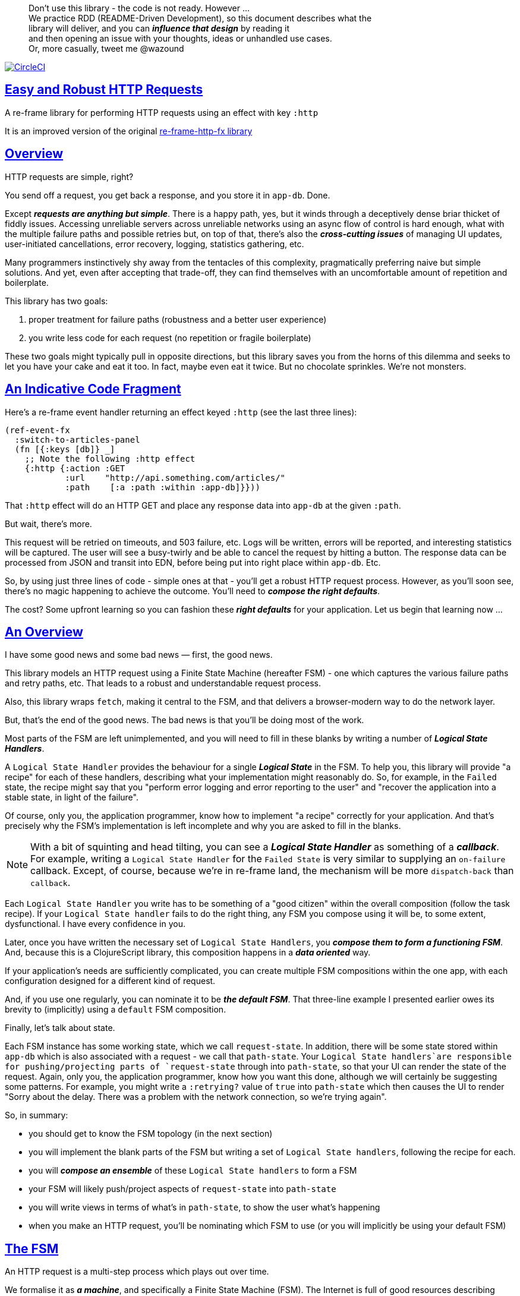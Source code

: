 :source-highlighter: coderay
:source-language: clojure
:toc:
:toc-placement: preamble
:sectlinks:
:sectanchors:
:toc:
:icons: font

> Don't use this library - the code is not ready. However ... + 
> We practice RDD (README-Driven Development), so this document describes what the  + 
> library will deliver, and you can *_influence that design_* by reading it + 
> and then opening an issue with your thoughts, ideas or unhandled use cases. + 
> Or, more casually, tweet me @wazound

image:https://circleci.com/gh/Day8/re-frame-http-fx-2.svg?style=svg["CircleCI", link="https://circleci.com/gh/Day8/re-frame-http-fx-2"]


== Easy and Robust HTTP Requests

A re-frame library for performing HTTP requests using an effect with key `:http`

It is an improved version of the original https://github.com/Day8/re-frame-http-fx[re-frame-http-fx library]

== Overview

HTTP requests are simple, right?

You send off a request, you get back a response, and you store it in `app-db`.
Done.

Except _**requests are anything but simple**_.  There is a happy
path, yes, but it winds through a deceptively dense briar thicket of fiddly
issues. Accessing unreliable servers across unreliable networks using an async
flow of control is hard enough, what with the multiple failure paths
and possible retries but, on top of that, there's also the
*_cross-cutting issues_* of managing UI updates, user-initiated cancellations,
error recovery, logging, statistics gathering, etc. 

Many programmers instinctively shy away from the tentacles of this complexity,
pragmatically preferring naive but simple solutions. And yet, even after accepting
that trade-off, they can find themselves with an uncomfortable amount of
repetition and boilerplate.

This library has two goals:

  1. proper treatment for failure paths (robustness and a better user experience)
  2. you write less code for each request (no repetition or fragile boilerplate)

These two goals might typically pull in opposite directions, but this library
saves you from the horns of this dilemma and seeks to let you have your
cake and eat it too. In fact, maybe even eat it twice.  But no chocolate
sprinkles. We're not monsters.

== An Indicative Code Fragment 

Here's a re-frame event handler returning an effect keyed `:http` (see the last three lines):
[source, Clojure]
----
(ref-event-fx 
  :switch-to-articles-panel
  (fn [{:keys [db]} _]
    ;; Note the following :http effect
    {:http {:action :GET 
            :url    "http://api.something.com/articles/"
            :path    [:a :path :within :app-db]}}))
----


That `:http` effect will do an HTTP GET and place any response data into
`app-db` at the given `:path`.

But wait, there's more.

This request will be retried on timeouts, and 503
failure, etc. Logs will be written, errors will be reported, and interesting
statistics will be captured. The user will see a busy-twirly and be able to
cancel the request by hitting a button. The response data can be processed from
JSON and transit into EDN, before being put into right place within `app-db`. Etc.

So, by using just three lines of code - simple ones at that - you'll get a robust HTTP
request process. However, as you'll soon see, there's no magic happening to
achieve the outcome. You'll need to *_compose the right defaults_*.

The cost? Some upfront learning so you can fashion these
*_right defaults_* for your application. Let us begin that learning now ...

== An Overview

I have some good news and some bad news — first, the good news.

This library models an HTTP request using a Finite State Machine (hereafter FSM)
- one which captures the various failure paths and retry paths, etc. That
leads to a robust and understandable request process.

Also, this library wraps `fetch`, making it central to the FSM, and that delivers a 
browser-modern way to do the network layer.

But, that's the end of the good news. The bad news is that you'll be 
doing most of the work. 

Most parts of the FSM are left unimplemented, and you will need to fill in
these blanks by writing a number of *_Logical State Handlers_*.

A `Logical State Handler` provides the behaviour for a single
*_Logical State_* in the FSM.  To help you, this library will provide "a recipe"
for each of these handlers, describing what your implementation might reasonably 
do. So, for example, in the `Failed` state, the recipe might 
say that you "perform error logging and error reporting to the user" and "recover the application 
into a stable state, in light of the failure".

Of course, only
you, the application programmer, know how to implement "a recipe" correctly for your
application.  And that's precisely why the FSM's implementation is left incomplete 
and why you are asked to fill in the blanks.

NOTE: With a bit of squinting and head tilting, you can see a
*_Logical State Handler_* as something of a *_callback_*. For example, writing a
`Logical State Handler` for the `Failed State` is very similar to supplying an
`on-failure` callback. Except, of course, because we're in
re-frame land, the mechanism will be more `dispatch-back` than `callback`.

Each `Logical State Handler` you write has to be something of a "good citizen"
within the overall composition (follow the task recipe). If your
`Logical State handler` fails to do the right thing, any FSM you compose using
it will be, to some extent, dysfunctional. I have every confidence in you.

Later, once you have written the necessary set of `Logical State Handlers`, you
*_compose them to form a functioning FSM_*. And, because this is a ClojureScript
library, this composition happens in a *_data oriented_* way.

If your application's needs are sufficiently complicated, you can create
multiple FSM compositions within the one app, with each configuration designed
for a different kind of request.

And, if you use one regularly, you can nominate it to be
*_the default FSM_*. That three-line example I presented earlier owes its brevity to
(implicitly) using a `default` FSM composition.

Finally, let's talk about state. 

Each FSM instance has some
working state, which we call `request-state`. In addition, there will be
some state stored within `app-db` which is also associated with a 
request - we call that `path-state`. Your
`Logical State handlers`are responsible for pushing/projecting parts of
`request-state` through into `path-state`, so that your UI can render the state of
the request. Again, only you, the application programmer, know how you want this
done, although we will certainly be suggesting some patterns. For
example, you might write a `:retrying?` value of `true` into `path-state` which then
causes the UI to render "Sorry about the delay. There was a problem with the
network connection, so we're trying again".

So, in summary: 

* you should get to know the FSM topology (in the next section)
* you will implement the blank parts of the FSM but writing a set of
`Logical State handlers`, following the recipe for each.
* you will *_compose an ensemble_* of these `Logical State handlers` to form a FSM
* your FSM will likely push/project aspects of `request-state` into `path-state` 
* you will write views in terms of what's in `path-state`, to show the
user what's happening
* when you make an HTTP request, you'll be
nominating which FSM to use (or you will implicitly be using your default FSM)


== The FSM

An HTTP request is a multi-step process which plays out over time.

We formalise it as *_a machine_*, and specifically a Finite State Machine
(FSM). The Internet is full of good resources describing FSMs, so here I'll
be brief.

By *_a machine_*, I'm referring to the abstract concept of something which
*_does something_*.

With an FSM the *_machine_* has a set of *_Logical States_* which are a way 
to reason about *_where_* a
machine is within an overall process - a way to reason about what the machine is doing at some point of time.
Each Logical State has discrete
responsibilities, concerns and behaviours.

*_Transitions_* cause an FSM to move from one Logical State to another - from one
behaviour to another. Over time - and I really would like to stress this time
bit - events occur which *_trigger_* Transitions. That means the machine goes from
doing one thing to doing another thing.

The `Logical State Handlers` you write are about "doing a thing" when in a
particular state. And, so, they implement behaviour for one part of "the
machine".

The FSM at the core of this library is as follows: 

image::http://www.plantuml.com/plantuml/png/ZLDDJnjD3BxFhx32vULLKL4lI564W4YeXnvGgTG3os5sno4ZTksjnmDQLVtldVreEbcQjBxPypoFF-ov2cf5OrCRvHQKeMHLRi1vmKez4vYjTmZOjDg1mr29R_kuCU7PKsl5DX2srl6hfoVOs3fWzbBQwlb9E99RSyq29xV9SgPQHVXk0E26nQ5CiElhQmFmbhvUhmViVdorWe-sRRixgzlBI_ZadxPwKqUSoSvWdxcpzG3xOOmPArdSeyPs0OFP08CBewrM6ViN_glrcXfVJFZ9FOo_4wumX86IyB_T0_ZxM5M83jrYqD-vX_I_e9Mq2rh0WDV9XJTuOxBSIsX71tIB81XQfe1GiklU5MJ9GLlR2i4hU8AaSkPAa_MwX0qBM23KLvPdg9XeF9-HRI6WlA3if8qn3_y_mcHd3oUxPJoUNSAjzJKw69KzlTZQku84lqKCUeoOhMi9Cvh97kUylLO2aeFti46jjiEKoXgRYNLnST7ZHzjZ2QfqEzeHrbvpc-GKL69bOq1GPcWiTGNrQXu3i02Ai80F1SKKhZYDqIPjayz_dYDBlmJr3NBKVyP72lsLXR29gRR__hHJbccXOtMdkVPyjdjdDYadsVvUOu0Fv-UdnofRMwgm7WQs15koQEBsHne3Ia6AqdYoYgwWFZej-zG0vFTzT0Vj3bVGq4xEd7Up-u0P4vqnMNnEoVxW4XmJcYpzlBAtu6m2VmURB3Il8_it2Or1XJjpXUHYK_y4[FSM,600]


Notes:

* to use this library, you'll need to understand this FSM
* the boxes in the diagram represent the FSM's *_Logical States_*
* the lines between the boxes show allowed changes between *_Logical States_*,
known as *_Transitions_*
* the names on those lines are the *_Triggers_* (the event which causes the
Transition to happen)
* when you write a `Logical State Handler` you are implementing the behaviour
for one of the boxes
* the "happy path" is shown in blue  (both boxes and lines)
* and, yes, there are variations on this FSM model of a request - this one is
ours. We could, for example, have teased the "Problem" Logical State out into
four distinct states: "Timed Out", "Connection Problem", "Recoverable Server
Problem" and "Unrecoverable Server Problem".  We decided not to do that because of, well, reasons. My point is that there isn't a "right" model, just one that is fit for purpose.

== Requesting

Earlier, we saw this code which uses an effect `:http` to initiate an HTTP GET request:

[source, Clojure]
----
(ref-event-fx 
  :switch-to-articles-panel
  (fn [{:keys [db]} _]
    ;; Note the following :http effect
    {:http {:action :GET 
            :url    "http://api.something.com/articles/"
            :path   [:put :response :data :at :this :path :in :app-db]}}))
----

Who doesn't love terse? But, as a learning exercise, 
let's now pendulum to the opposite extreme 
and show you *_the most verbose_* use of the
`:http` effect:
[source, Clojure]
----
(reg-event-fx
  :request-articles
  (fn [_ _]
    {:http  {:action :GET     ;; can be :PUT :POST  :HEAD etc
    
             :url    "http://api.something.com/articles/"
             
             ;; Optional. The path within `app-db` to which request related data should be written
             ;; The map at this location is known as `path-state`
             :path [:a :path :within :app-db]
 
             ;; Compose the FSM by nominating the `Logical State handlers`. 
             ;; Look back at the FSM diagram and at the boxes which represent 
             ;; Logical States.
             ;; When the FSM transitions to a new Logical State, it will `dispatch`
             ;; the event you nominate below, and the associated event handler is expected
             ;; to perform "the behaviour" required of that Logical State.
             :fsm {:in-setup      [:my-setup]
                   :in-process    [:my-processor]
                   :in-problem    [:deep-think :where-did-I-go-wrong]
                   :in-failed     [:call-mum]
                   :in-cancelled  [:generic-cancelled]
                   :in-succeeded  [:yah! "fist-pump" :twice]
                   :in-teardown   [:so-tired-now]}
             
             ;; a map of query params
             :params     {:user     "Fred"
                          :customer "big one"}
                          
             ;; a map of HTTP headers
             :headers    {"Authorization"  "Bearer QWxhZGRpbjpvcGVuIHNlc2FtZQ=="
                          "Cache-Control"  "no-cache"}

             ;; Where there is a body to the response, fetch will automatically 
             ;; process that body according to mime type provided. 
             ;; XXX explain this 
             :content-type {#"application/.*json" :json
                            #"application/edn"    :text}

             ;; Optional - by default a request will run as long as the browser implementation allows
             :timeout       5000

             ;; Note: GET or HEAD cannot have body.
             ;; Can be one of: String | js/ArrayBuffer | js/Blob | js/FormData | js/BufferSource | js/ReadableStream
             :body    "a string"    
             
             XXX should :max-retries be at this level 

             ;; Optional: an area to put application-specific data 
             ;; If data is supplied here, it will probably be used later within the 
             ;; implementation of a "state handler". For example "description"
             ;; might be a useful string for displaying to the users in the UI or
             ;; to put in errors or logs.
             :context {:max-retries  5
                            :description  "Loading articles"}
                            
             ;; More obscure. The following are optional. 
             ;; See https://developer.mozilla.org/en-US/docs/Web/API/Request#Properties
             :credentials   "omit"      
             :redirect      "manual"       
             :mode          "cors"         
             :cache         "no-store" 
             :referrer      "no-referrer" 
             
             ;; Optional. See https://developer.mozilla.org/en-US/docs/Web/Security/Subresource_Integrity
             :integrity     "sha256-BpfBw7ivV8q2jLiT13fxDYAe2tJllusRSZ273h2nFSE="}))
----


While this specification offers us a lot of flexibility, we clearly don't want to repeat
this much specification every time. Mainly because, time after time,
we'll likely want the same headers, params and `Logical State handers`.

How do we avoid boilerplate and repartition?

== Profiles

A *_Profile_* associates an `id` with a fragment of an `:http` specification. 

You "register" one or more *_Profiles_*, typically on application 
startup.

Because an `:http` specification is just data (a map), a fragment is also 
just data (again, a map). And if you think that sounds pretty simple, you'd be right.


== Registering A Profile

The code below shows how to register a profile with id `:xyz`, and associate 
it with certain specification values:
[source, Clojure]
----
(reg-event-fx
   :register-my-http-profile
   (fn [_ _]

      {:http   {;; the action is to register a profile
                :action  :reg-profile
      
                ;; how we will identify this profile later
                :id      :xyz

                ;; Optional. Set this profile as the 'default'.
                :default? true
      
                ;; what :http values are associating with this profile 
                :values {:url "http:/some.com/base"
                         :fsm {:in-process    [:my-processor]
                               :in-problem    [:generic-problem :extra "whatever"]
                               :in-failed     [:my-special-failed]
                               :in-cancelled  [:generic-cancelled]
                               :in-teardown   [:generic-teardown]}
                          :timeout       3000
                          :context  {:max-retries 2}}}}))
----

XXX max-retries above. Is right?

== Using A Profile

Here's an example of using the *_Profile_* we registered above: 
[source, Clojure]
----
{:http {:action :GET
        :url    "http://api.endpoint.com/articles/"
        :path   [:somewhere :in :app-db]}
----
Wait! Where? That's the same as before!

If you look back, you'll see the *_Profile_* was registered with `:default? true` and 
that means it will be used by default, but only if no Profile is explicitly provided. 

Here's how to explicitly nominate a *_Profile_*: 
[source, Clojure]
----
{:http {:action :GET
        :url    "http://api.endpoint.com/articles/"
        :path   [:somewhere :in :app-db]
        :profiles [:xyz]}}     ;;  <--- NEW: THIS IS HOW WE SAY WHAT PROFILE(S) TO USE
----

That key `:profiles` allows you to nominate a vector of previously registered *_Profile_* `ids`. The data
(`:values`) associated with those *_Profile_*  `ids` will be added in the request.

Here's another example, but this time with multiple profile ids (a `vector` of them):
[source, Clojure]
----
{:http {:action :GET
        :url    "http://api.endpoint.com/articles/"
        :path   [:somewhere :in :app-db]
        :profiles [:jwt-token :standard-parms :xyz]}}     ;;  <---- MULTIPLE
----

The data in the `:values` for the nominated profiles will be composed to form the
final `:http` specification.

NOTE: Using `:profiles []` would mean no profiles, even if one of them was set as the `:default`. 

=== Composing Profiles

When each profile holds a `:values` map, how should
we "combine" these maps into a single, final map which is the `:http` specification?  

As a first approximation, imagine the process as a `reduce` across a collection of maps, using `clojure.core/merge`:
[source, Clojure]
----
(reduce merge [map1, map2, map3])
----
`merge` will accumulate the key/value pairs in the maps.

So, as an example: 
[source, Clojure]
----
(def map1 {:a 1})
(def map2 {:b 11})

(reduce merge [map1, map2])
----
the result is `{:a 1 :b 11}`.

Now, instead of `map1`, `map2` imagine  
`:values` maps from `profile1`, `profile2`, etc. 

Example #1:
[source, Clojure]
----
(def profile1 {:action :GET})
(def profile2 {:url "http://some.com/"})

(reduce merge {}  [profile1, profile2])
----
and the result is:
```
{:action :GET
 :url "http://some.com/"}
```

So far, so good. This process is straightforward while ever the profiles have disjoint keys. But when that isn't true,
we need a strategy to "combine" the values for duplicate keys. 

.Where there are duplicate keys in two profiles the method by which their `values` are combined depends on the type of the values: 
* if the values satisfy `str?`, then `str` is used to combine them
* if the values satisfy `set?` then `clojure.set/union` is used 
* if the values satisfy `map?`, then `merge` is used. (remember merge is shallow).
* if the values satisfy `sequential?` then `conj` is used
* otherwise last value wins

Now imagine we have a special version of `merge` which implements these rules, called say `special-merge`. 
[source, Clojure]
----
(def profile1 {:url "http://some.com/"})
(def profile2 {:url "blah"})

(reduce special-merge [profile1, profile2])
----
and the result would be:
```
{:url "http://some.com/blah"}
```
because the values for the duplicate `:url` keys will be combined with `str`.

Similarly:
[source, Clojure]
----
(def profile1 {:params {: "http://some.com/"})
(def profile2 {:url "blah"})

(reduce special-merge [profile1, profile2])
----
and the result would be:
```
{:url "http://some.com/blah"}
```
because the values for the duplicate `:url` keys will be combined with `str`.

XXX no depth to maps 


Example with shared keys:
[source, Clojure]
----
(def map1 {:a 1})
(def map2 {:a 11})

(reduce merge {}  [map1, map2])
----
the result is `{:a 11}`. The value in `map3` for the key `:a`

Also, remember that `merge` is shallow. Consider:
[source, Clojure]
----
(def map1 {a: {:aa 1})
(def map2 {a: {:cc 1})

(reduce merge {}  [map1, map2])
----
You might be tempted to think the result should be
`{a: {:aa 1 :cc 1}}`
but it is actually: `{a: {:cc 1}}`. 

Why? Well, the `:a` value in `map2`, which is `{:cc 1}`, simply replaces **completely** the earlier value of `{:aa 1}`. The values `{:aa 1}` and `{:cc 1} are not themselves merged because `merge` is shallow and does not act deeply/recursively on the map values themselves.

== Beyond This Default `merge` Behaviour

Often, this default `merge` behaviour is good enough, particularly when the profiles have disjoint keys. 

But, when the profiles have overlapping keys, it can be useful to take control of how map `values` are combined. 

[source, Clojure]
----
(reg-event-fx
   :register-my-http-profile
   (fn [_ _]
      {:http   {:reg-profile   :xyz
      
                ;; the values we are capturing and associating with this profile 
                :values {;; compose the FSM
                         :in-process    [:my-processor]
                         :in-problem    [:generic-problem :extra "whatever"]
                         :in-failed     [:my-special-failed]
                         :in-cancelled  [:generic-cancelled]
                         :in-teardown   [:generic-teardown]

                         :timeout       3000

                         :context  {:max-retries 2}}}}))
                
                ;; Optional, advanced feature.
                ;; Profiles themselves can be combined/composed.
                ;; In this section, you can specify how the `:values` in this
                ;; profile should be combined with the values of another profile. 
                ;; For each potential key in `:values` provide you can provide a two argument
                ;; function to do the combining. 
                ;; The two arguments given to this function will be:
                ;;    (1) the value in "other" profile 
                ;;    (2) the value in this profile
                ;; 
                ;; Example combining functions:
                ;;    - `merge` would be useful if combining maps
                ;;    - `conj` would be useful for combining vectors
                ;;    - `str` would be useful for combining strings (URI?)
                ;;    - `#(identity %2)` would cause the value in this profile
                ;;      overwrite the value in the other profile. 
                ;; 
                :combine   {:params   merge
                            :get      str}}}))
----


=== Advanced Profiles

Where you need to take control of the process you can use the libraries API function `with-profiles`
```
{:http (-> (http/merge-profiles [:xyz :another])       ;; combines two profiles and returns a map
           (assoc-in [:fsm :in-setup]  [:special])    ;; manipulate the spec in the way you want 
           (update-in [:url] str "/path"))
```

= About State

XXX this section is messy and incomplete .... 

There are two kinds of State:

* `request-state` is detail about a request, maintained by this library  in the
   course of getting its job done. It represents the "working memory" of the FSM
   and it only exists for the lifetime of a request. It includes data such as an
   id, the current logical state of the FSM, the original request, current
   number of retries, a trace history through the FSM including timings, etc.
   This state is stored internally in the library and provided in the event
   vector to *_Logical State Handlers_* for read-only purposes.

* `app-state` - this is the application state which represents the request (not
   the library's state). It is a small map of values which exists at a
   particular path within `app-db` and the contents of this map is up to you,
   the writer of the application. It will be created and maintained by the
   *_Logical State Handlers_* you write and it will be "a materialised
   view" of the full `request-state`.
  
XXX better names? Maybe `lib-state` and `app-state`. Not keen on `app-state`.  Maybe `your-state`  `ui-state`
  
Typically, the `in-setup` LogicalStateHandler initialises the `app-state` map, and it is 
then maintained across the request handling process by the various FSM handlers. Ultimately, it
will contain the response data or an error. Your views will be subscribed to this map and will 
render it appropriately. 

An example of the `app-state` map. 
[source, Clojure]
----
{
  :request-id  123456
  :loading?    true

  :result      nil
  :retries     0
  :cancelled?  false
  :description "Loading filtered thingos"
  
  :error?      true
  :error-description "Something bad happened"
}
----

Remember, you design this map.  You initialise it in `in-setup`. You update it to reflect the state of the ongoing request. You create the subscriptions which deliver it to a view, and that view will render it. 

Note: none of this precludes you, for example, writing errors to a different place within app-db.  You write the LogicalStatehandlers. Your choice about how data flows into `app-db`. The proposal above is just one way to do it.

XXX To avoid race conditions, should the booleans be false in absence via subscriptions?  Eg: use `completed?` instead of `loading?` because "absence" (a nil) correctly matches the predicate's negative value. 

XXX consider what else needs to happen to work well with `re-frame-async-flow`

So, I'd like to stress two points already made:
   - lifetime: `app-state` exists for as long as your application code says it should - it persists. Whereas 
     `request-state` is created and destroyed by this library - it is a means to an ends - it is transitory. 
   - during the request process, `request-state` tends to be authoritative. : `app-state` is something 
     of a projection or materialised view of `request-state`. (Not entirely true but a useful mental model at
     this early stage in explanation)

While `app-state` ....  there might need to be a `:loading?` value      set to true to indicate that the busy twirly should be kept up.  Or perhaps a `:retrying?` flag might need to be "projected" from the    `reguest-state` so that, again, the UI can show the user what is happening.  

Ultimately, the most important part of this `app-state` is the (processed) response data itself. But there will be other information alongside it. For this reason, `presentation-state` is normally a map of values with a key for `response`, but it has other values.

The `app-state` is managed by your `Logical State Handlers`. You control what data is projected from the `request-state` across into the `presentation-state`. Because you, the application programmer, knows what you want to set within `app-db`. You know how you want the UI to render the state of the request process.

For example:
  - it is the job of the `in-setup` to initially create the  `XXX-state` assumed to be a map. 
    And it might initially establish within this map a `:loading?` flag as `true`. 
  - it is then the job of the `in-teardown` handler to set the `:loading?` flag back to `false`
    (thus taking down the twirly). 
    
    
= Logical State Handler Recipes 


.To use this library, you'll:
* design `app-state` and the views which render it (or simply use the default design suggested)
* implement your Logical State Handlers (or simply use the default Handlers provided)

The Logical State Handlers you write are about "executing the behaviour" associated with being *_in_* a particular state within the FSM. They implement behaviour for one part of "the machine".

Recipes for each of the Logical State Handlers ... 

=== in-setup

Overview: prepare the application for the pending HTTP request. 

.Recipe:
* establish initial `app-state` at the nominated `:path`
* optionally, if the application is to allow the user to cancel the request
(e.g., via a button) then capture the `:request-id` of the request and assoc it
into `app-state` for access within the view (which will dispatch a cancel request event with this id supplied).
* optionally, put up a twirly-busy-thing, perhaps with a description of the
request: "Loading all the blah things", perhaps with a cancel button
* optionally, cause the application to change panel or view to be ready for the
incoming response data.
* trigger `:send` to cause the transition to `waiting` state. The transition will cause the `fetch` action which actually initiates the request.


Views subscribed to this `app-state` will then render the UI, probably locking
it up and allowing the user to see that a request is in-flight.

XXX a panel might change .... perhaps the user clicked a button to "View Inappropriate", so the application will change panels to the inappropriate one (via a change in `app-db` state), AND also kickoff a server request to get the "inappropriates".

Example implementation:
[source, Clojure]
----
(fn [{:keys [db] :as cofx} [_ {:keys [request-id context] :as request-state}]]
  (let [path (:path context)]
    ;; trigger for state transition
    {:http  {:trigger :send
             :request-id request-id}
     ;; Initialise app-db to reflect that a request is now inflight
     ;; This might mean updating some "global" place in app-db to get a twirly-busy-thing up 
     ;; This might mean putting an "map" at the path provided in the request
     :db    (-> db
              (assoc-in (conj path :request-id) request-id)
              (assoc-in [:global :loading?] true)
              (assoc-in [:global :loading-text] (:loading-text context)))}))
----

XXX once preparation is complete, notice that your code is expected to `trigger` the transition.

=== in-waiting

This State Handler is unique because it is the only one you can't write. It is
provided by this library.

In this state, we are waiting for an HTTP response (after the `fetch` is
launched) and then doing the first round of processing of the response body.

=== in-processing

.Recipe:
* Process the response: turn transit JSON into transit or XXX
* store in `app-db`
* FSM trigger `:processed` or `:processing-error`

Example implementation
[source, Clojure]
----
(fn [{:keys [db] :as cofx} [_ {:keys [request-id response context] :as request-state}]]
  (let [path (:path context)
        reader (transit/reader :json)]
    (try
      (let [data (transit/read reader (:body response))]
        {:db (assoc-in db (conj path :data) data)
         :http {:trigger :processed
                :request-id request-id}}))
      (catch js/Error e
        {:db   (-> db
                 (assoc-in (conj path :error) (str e)))
         :http {:trigger :processing-error
                :request-id request-id}})))
----

XXX `:processing-error` causes a transition to `failed`. How and where does this state obtain the error details? 

=== in-succeeded

The processing of the response has succeeded.

.Recipe:
* FSM trigger `:done`

Example implementation
[source, Clojure]
----
(fn [{:keys [db] :as cofx} [_ {:keys [request-id] :as request-state}]]
  {:http {:trigger :done
          :request-id request-id}})
----

=== in-problem

.Recipe:
* decide what to do about the problem - retry or give up? 
* FSM trigger `:fail` or `:retry`

Example implementation:
[source, Clojure]
----
(fn [{:keys [db] :as cofx} [_ {:keys [request-id context problem response] :as request-state}]]
  (let [path (:path context)
        temporary? (= :timeout problem)
        max-retries (:max-retries context)
        num-retries (get-in db (conj path :num-retries request-id) 0)
        try-again? (and (< num-retries max-retries) temporary?)]
    (if try-again?
      {:http {:trigger :retry
              :request-id request-id}
       :db (update-in db (conj path :num-retries request-id) inc)}
      {:http {:trigger :fail
              :request-id request-id}})))
----

.Full taxonomy of problems:
* network connection error - no response - retry-able (except that DNS issues take a long time, so retires are annoying)
  ** cross-site scripting whereby access is denied; or
  ** requesting a URI that is unreachable (typo, DNS issues, invalid hostname etc); or
  ** request is interrupted after being sent (browser refresh or navigates away from the page); or
  ** request is otherwise intercepted (check your ad blocker).
* `fetch` API body processing error; e.g. JSON parse error.
* timeout - no response - retry-able
* non 200 HTTP status - returned from the server - MAY have a response
** may have a response :body returned from server which will need to be processed. See https://tools.ietf.org/html/rfc7807 Imagine a 403 Forbidden response. XXX talk about how it might be EDN or a Blob etc.
* some HTTP status are retry-able and some are not

=== in-failed

The request has failed and we must now adjust for that. 

Ultimately, it doesn't actually matter why we are in the failed state, but to help give context, here's the sort of reasons we end up in this state:
* no outright failure, but too many retries (see `:history` XXX for what happened)
* some kind of networking error happened which means the request never even got to the target server (CORS, DNS error?)
* the server failed in some way (didn't return a 200) 
* a 200 response was received but an error occurred when processing that response


.Recipe:
* log the error
* show the error to the user
* put the application back into a sane state
* FSM trigger `:teardown`

Example implementation:
[source, Clojure]
----
(fn [{:keys [db] :as cofx} [_ {:keys [request-id context problem response] :as request-state}]]
  (let [path (:path context)]
    {:http {:trigger :teardown
            :request-id request-id}
     :db (-> db
             ...)}))
----

=== in-cancelled

This state follows user cancellation. 

.Recipe:
* put the application into a state consistent with the cancellation. What does
the user see? What can they do next?
* update `app-state`, maybe. 
* FSM trigger `:teardown`

Example implementation:
[source, Clojure]
----
(fn [{:keys [db] :as cofx} [_ {:keys [request-id context problem response] :as request-state}]]
  (let [path (:path context)]
    {:http {:trigger :teardown
            :request-id request-id}
     :db (-> db
             ...)}))
----

=== in-teardown

Irrespective of the outcome of the request (success, cancellation or failure), this state occurs immediately before it completes. 

As a result, in this state we handle any actions which have to happen irrespective of the outcome.

.Recipe:
* take down the twirly 
* accumulate and log final stats 
* possible updates to `app-state`
  * change `:loading?` to false
* possible updates to `app-db` 
  * busy twirly removal
* FSM trigger `:destroy`

Example implementation:
[source, Clojure]
----
(fn [{:keys [db]} [_ {:keys [request-id context] :as request-state}]]
  (let [path (:path context)]
    {:http {:trigger :destroy
            :request-id request-id}
     :db (-> db
           (assoc-in [:global :loading?] false))}))
----


=== Notes

XXX note somewhere you can supply multiple requests ... a vector

XXX Add note that `fetch` doesn't work on IE.  So you'll need to provide a polyfil if you target that XXX.

XXX add optional  `:cancel` event handler ?? + 
XXX add an interceptor to assert the correctness of the Transitions - Logical State Handlers + 


